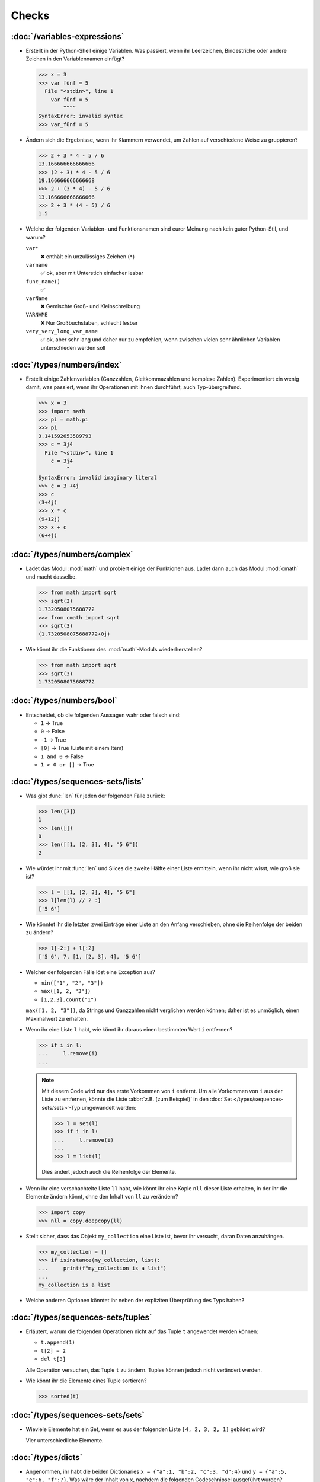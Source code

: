 Checks
======

:doc:`/variables-expressions`
-----------------------------

* Erstellt in der Python-Shell einige Variablen. Was passiert, wenn ihr
  Leerzeichen, Bindestriche oder andere Zeichen in den Variablennamen einfügt?

  .. blacken-docs:off

  .. code-block:: pycon

     >>> x = 3
     >>> var fünf = 5
       File "<stdin>", line 1
         var fünf = 5
             ^^^^
     SyntaxError: invalid syntax
     >>> var_fünf = 5

  .. blacken-docs:on

* Ändern sich die Ergebnisse, wenn ihr Klammern verwendet, um Zahlen auf
  verschiedene Weise zu gruppieren?

  .. code-block:: pycon

     >>> 2 + 3 * 4 - 5 / 6
     13.166666666666666
     >>> (2 + 3) * 4 - 5 / 6
     19.166666666666668
     >>> 2 + (3 * 4) - 5 / 6
     13.166666666666666
     >>> 2 + 3 * (4 - 5) / 6
     1.5

+ Welche der folgenden Variablen- und Funktionsnamen sind eurer Meinung nach
  kein guter Python-Stil, und warum?

  ``var*``
      ❌ enthält ein unzulässiges Zeichen (``*``)
  ``varname``
      ✅ ok, aber mit Unterstich einfacher lesbar
  ``func_name()``
      ✅
  ``varName``
      ❌ Gemischte Groß- und Kleinschreibung
  ``VARNAME``
      ❌ Nur Großbuchstaben, schlecht lesbar
  ``very_very_long_var_name``
      ✅ ok, aber sehr lang und daher nur zu empfehlen, wenn zwischen vielen
      sehr ähnlichen Variablen unterschieden werden soll

:doc:`/types/numbers/index`
---------------------------

* Erstellt einige Zahlenvariablen (Ganzzahlen, Gleitkommazahlen und komplexe
  Zahlen). Experimentiert ein wenig damit, was passiert, wenn ihr Operationen
  mit ihnen durchführt, auch Typ-übergreifend.

  .. blacken-docs:off

  .. code-block:: pycon

     >>> x = 3
     >>> import math
     >>> pi = math.pi
     >>> pi
     3.141592653589793
     >>> c = 3j4
       File "<stdin>", line 1
         c = 3j4
              ^
     SyntaxError: invalid imaginary literal
     >>> c = 3 +4j
     >>> c
     (3+4j)
     >>> x * c
     (9+12j)
     >>> x + c
     (6+4j)

  .. blacken-docs:on

:doc:`/types/numbers/complex`
-----------------------------

* Ladet das Modul :mod:`math` und probiert einige der Funktionen aus. Ladet dann
  auch das Modul :mod:`cmath` und macht dasselbe.

  .. code-block:: pycon

     >>> from math import sqrt
     >>> sqrt(3)
     1.7320508075688772
     >>> from cmath import sqrt
     >>> sqrt(3)
     (1.7320508075688772+0j)

* Wie könnt ihr die Funktionen des :mod:`math`-Moduls wiederherstellen?

  .. code-block:: pycon

     >>> from math import sqrt
     >>> sqrt(3)
     1.7320508075688772

:doc:`/types/numbers/bool`
--------------------------

* Entscheidet, ob die folgenden Aussagen wahr oder falsch sind:

  * ``1`` → True
  * ``0`` → False
  * ``-1`` → True
  * ``[0]`` → True (Liste mit einem Item)
  * ``1 and 0`` → False
  * ``1 > 0 or []`` → True

:doc:`/types/sequences-sets/lists`
----------------------------------

* Was gibt :func:`len` für jeden der folgenden Fälle zurück:

  .. code-block:: pycon

     >>> len([3])
     1
     >>> len([])
     0
     >>> len([[1, [2, 3], 4], "5 6"])
     2

* Wie würdet ihr mit :func:`len` und Slices die zweite Hälfte einer Liste
  ermitteln, wenn ihr nicht wisst, wie groß sie ist?

  .. code-block:: pycon

     >>> l = [[1, [2, 3], 4], "5 6"]
     >>> l[len(l) // 2 :]
     ['5 6']

* Wie könntet ihr die letzten zwei Einträge einer Liste an den Anfang
  verschieben, ohne die Reihenfolge der beiden zu ändern?

  .. code-block:: pycon

     >>> l[-2:] + l[:2]
     ['5 6', 7, [1, [2, 3], 4], '5 6']

* Welcher der folgenden Fälle löst eine Exception aus?

  * ``min(["1", "2", "3"])``
  * ``max([1, 2, "3"])``
  * ``[1,2,3].count("1")``

  ``max([1, 2, "3"])``, da Strings und Ganzzahlen nicht verglichen werden
  können; daher ist es unmöglich, einen Maximalwert zu erhalten.

* Wenn ihr eine Liste ``l`` habt, wie könnt ihr daraus einen bestimmten Wert
  ``i`` entfernen?

  .. code-block:: pycon

     >>> if i in l:
     ...     l.remove(i)
     ...

  .. note::
     Mit diesem Code wird nur das erste Vorkommen von ``i`` entfernt. Um alle
     Vorkommen von ``i`` aus der Liste zu entfernen, könnte die Liste
     :abbr:`z.B. (zum Beispiel)` in den :doc:`Set
     </types/sequences-sets/sets>`-Typ umgewandelt werden:

     .. code-block:: pycon

        >>> l = set(l)
        >>> if i in l:
        ...     l.remove(i)
        ...
        >>> l = list(l)

     Dies ändert jedoch auch die Reihenfolge der Elemente.

* Wenn ihr eine verschachtelte Liste ``ll`` habt, wie könnt ihr eine Kopie
  ``nll`` dieser Liste erhalten, in der ihr die Elemente ändern könnt, ohne den
  Inhalt von ``ll`` zu verändern?

  .. code-block:: pycon

     >>> import copy
     >>> nll = copy.deepcopy(ll)

* Stellt sicher, dass das Objekt ``my_collection`` eine Liste ist, bevor ihr
  versucht, daran Daten anzuhängen.

  .. code-block:: pycon

     >>> my_collection = []
     >>> if isinstance(my_collection, list):
     ...     print(f"my_collection is a list")
     ...
     my_collection is a list

* Welche anderen Optionen könntet ihr neben der expliziten Überprüfung des Typs
  haben?

:doc:`/types/sequences-sets/tuples`
-----------------------------------

* Erläutert, warum die folgenden Operationen nicht auf das Tuple ``t``
  angewendet werden können:

  * ``t.append(1)``
  * ``t[2] = 2``
  * ``del t[3]``

  Alle Operation versuchen, das Tuple ``t`` zu ändern. Tuples können jedoch
  nicht verändert werden.

* Wie könnt ihr die Elemente eines Tuple sortieren?

  .. code-block:: pycon

     >>> sorted(t)

:doc:`/types/sequences-sets/sets`
---------------------------------

* Wieviele Elemente hat ein Set, wenn es aus der folgenden Liste
  ``[4, 2, 3, 2, 1]`` gebildet wird?

  Vier unterschiedliche Elemente.

:doc:`/types/dicts`
-------------------

* Angenommen, ihr habt die beiden Dictionaries ``x = {"a":1, "b":2, "c":3,
  "d":4}`` und ``y = {"a":5, "e":6, "f":7}``. Was wäre der Inhalt von ``x``,
  nachdem die folgenden Codeschnipsel ausgeführt wurden?

  .. code-block:: pycon

     >>> del x["b"]
     >>> z = x.setdefault("e", 8)
     >>> x.update(y)

  .. code-block:: pycon

     >>> x = {"a": 1, "b": 2, "c": 3, "d": 4}
     >>> y = {"a": 5, "e": 6, "f": 7}
     >>> del x["b"]
     >>> z = x.setdefault("e", 8)
     >>> x.update(y)
     >>> x
     {'a': 5, 'c': 3, 'd': 4, 'e': 6, 'f': 7}

* Welcher der folgenden Ausdrücke kann ein Schlüssel eines Dictionary sein:
  ``1``; ``"Veit"``; ``("Veit", [1])``; ``[("Veit", [1])]``; ``["Veit"]``;
  ``("Veit", "Tim", "Monique")``

  .. code-block:: pycon

     >>> d = {}
     >>> d[1] = None
     >>> d["Veit"] = None
     >>> d[("Veit", [1])]
     Traceback (most recent call last):
       File "<stdin>", line 1, in <module>
     TypeError: unhashable type: 'list'
     >>> d[["Veit"]] = None
     Traceback (most recent call last):
       File "<stdin>", line 1, in <module>
     TypeError: unhashable type: 'list'
     >>> d[("Veit", "Tim", "Monique")] = None

* Ihr könnt ein :doc:`Dictionary </types/dicts>` verwenden, und das wie ein
  Tabelle einer Tabellenkalkulation verwenden, indem ihr
  :doc:`/types/sequences-sets/tuples` als Schlüssel Zeilen- und Spaltenwerte
  verwendet. Schreibt Beispielcode, um Werte hinzuzufügen und wieder abzufragen.

  .. code-block:: pycon

     >>> sheet = {}
     >>> sheet[("A", 0)] = 1
     >>> sheet[("A", 1)] = 2
     >>> sheet[("B", 0)] = 3
     >>> sheet[("B", 1)] = 4
     >>> print(sheet[("A", 1)])
     2

* Wie könnt ihr alle Dubletten aus einer Liste entfernen **ohne** die
  Reihenfolge der Elemente in der Liste zu ändern?

  Hierfür können die Schlüssel eines :doc:`/types/dicts` verwendet werden:

  .. code-block:: pycon

     >>> list(dict.fromkeys(l))

:doc:`/types/strings/index`
---------------------------

* Könnt ihr :abbr:`z.B. (zum Beispiel)` eine Zeichenkette mit einer ganzen Zahl
  addieren oder multiplizieren, oder mit einer Gleitkommazahl oder einer
  komplexen Zahl?

  .. code-block:: pycon

     >>> x = 3
     >>> c = 3 + 4j
     >>> snake = "🐍"
     >>> x + snake
     Traceback (most recent call last):
       File "<stdin>", line 1, in <module>
     TypeError: unsupported operand type(s) for +: 'int' and 'str'
     >>> x * snake
     '🐍🐍🐍'
     >>> c + snake
     Traceback (most recent call last):
       File "<stdin>", line 1, in <module>
     TypeError: unsupported operand type(s) for +: 'complex' and 'str'
     >>> c * snake
     Traceback (most recent call last):
       File "<stdin>", line 1, in <module>
     TypeError: can't multiply sequence by non-int of type 'complex'

:doc:`/types/strings/operators-functions`
-----------------------------------------

* Welche der folgenden Zeichenketten können nicht in Zahlen umgewandelt werden
  und warum?

  .. blacken-docs:off

  .. code-block:: pycon

     >>> int("1e2")
     Traceback (most recent call last):
       File "<stdin>", line 1, in <module>
     ValueError: invalid literal for int() with base 10: '1e2'
     >>> int(1e+2)
     100
     >>> int("1+2")
     Traceback (most recent call last):
       File "<stdin>", line 1, in <module>
     ValueError: invalid literal for int() with base 10: '1+2'
     >>> int("+2")
     2

  .. blacken-docs:on

:doc:`/types/strings/built-in-modules/string`
---------------------------------------------

* Wie könnt ihr eine Überschrift wie ``variables and expressions`` so abändern,
  dass sie statt Leerzeichen Bindestriche  enthält und so besser als Dateinamen
  verwendet werden kann?

  .. code-block:: pycon

     >>> ve = "variables and expressions"
     >>> "-".join(ve.split())
     'variables-and-expressions'

* Wenn ihr überprüfen wollt, ob eine Zeile mit ``.. note::`` beginnt, welche
  Methode würdet ihr verwenden? Gibt es auch noch andere Möglichkeiten?

  .. code-block:: pycon

     >>> x.startswith(".. note::")
     True
     >>> x[:9] == ".. note::"
     True

* Angenommen, ihr habt eine Zeichenkette mit Ausrufezeichen, Anführungszeichen
  und Zeilenumbruch. Wie können diese aus der Zeichenkette entfernt werden?

  .. code-block:: pycon

     >>> hipy = "„Hello Pythonistas!“\n"
     >>> hipy.strip("„“!\n")
     'Hello Pythonistas'

* Wie könnt ihr **alle** Leerräume und Satzzeichen aus einer Zeichenfolge in
  einen Bindestrich (``-``) ändern?

  .. code-block:: pycon

     >>> from string import punctuation, whitespace
     >>> chars = punctuation + whitespace
     >>> subs = str.maketrans(chars, len(chars) * "-")
     >>> hipy = "Hello Pythonistas!\n"
     >>> hipy.translate(subs)
     'Hello-Pythonistas--'

:doc:`/types/strings/built-in-modules/re`
-----------------------------------------

* Welchen regulären Ausdruck würdet ihr verwenden, um Zeichenfolgen zu finden,
  die die Zahlen zwischen -3 und +3 darstellen?

  ``r"-?[0-3]"`` oder ``r"-{0,1}[0-3]"``

  ``?``
      ist ein Quantifizierer für ein oder kein Vorkommen.

* Welchen regulären Ausdruck würdet ihr verwenden, um Hexadezimalwerte zu
  finden?

  ``r"0[xX][0-9a-fA-F]+"``
      entspricht einem Ausdruck, der mit ``0`` beginnt, gefolgt von einem
      kleinen oder großen ``x``, gefolgt von einem oder mehreren Zeichen in den
      Bereichen ``0-9``, ``a-f`` oder ``A-F``.

:doc:`/types/strings/input`
---------------------------

* Wie könnt ihr mit der :func:`input`-Funktion String- und Integer-Werte
  erhalten?

  .. code-block:: pycon

     >>> year_birth = input("Geburtsjahr: ")
     Geburtsjahr: 1964
     >>> type(year_birth)
     <class 'str'>
     >>> year_birth = int(input("Geburtsjahr: "))
     Geburtsjahr: 1964
     >>> type(year_birth)
     <class 'int'>

* Wie wirkt es sich aus, wenn ihr :func:`int` nicht verwendet um den Aufruf von
  :func:`input` für Integer-Eingaben zu verwenden?

  .. code-block:: pycon

     >>> import datetime
     >>> current = datetime.datetime.now()
     >>> year = current.year
     >>> year_birth = input("Geburtsjahr? ")
     Geburtsjahr? 1964
     >>> age = year - year_birth
     Traceback (most recent call last):
       File "<stdin>", line 1, in <module>
     TypeError: unsupported operand type(s) for -: 'int' and 'str'

* Könnt ihr den Code so abändern, dass er eine Fließkommazahl akzeptiert?

  .. code-block:: pycon

     >>> import datetime
     >>> current = datetime.datetime.now()
     >>> year = current.year
     >>> year_birth = float(input("Geburtsjahr: "))
     Geburtsjahr: 1964
     >>> type(year_birth)
     <class 'float'>

* Was passiert, wenn ihr einen *falschen* Werttyp eingebt?

  .. code-block:: pycon

     >>> import datetime
     >>> current = datetime.datetime.now()
     >>> year = current.year
     >>> year_birth = int(input("Geburtsjahr: "))
     Geburtsjahr: Schaltjahr
     Traceback (most recent call last):
       File "<stdin>", line 1, in <module>
     ValueError: invalid literal for int() with base 10: 'Schaltjahr'

* Schreibt den Code, um für drei User jeweils nach Namen und Alter zu fragen.
  Nachdem die Werte eingegeben wurden, fragt nach einem der Namen und gebt das
  zugehörige Alter aus.

  .. code-block:: pycon

     >>> personal_data = {}
     >>> for i in range(3):
     ...     name = input("Name? ")
     ...     age = int(input("Age? "))
     ...     personal_data[name] = age
     ...
     Name? Veit
     Age? 60
     Name? Tim
     Age? 35
     Name? Monique
     Age? 37
     >>> who = input("Who? ")
     Who? Veit
     >>> print(personal_data[who])
     60

:doc:`/control-flow/loops`
--------------------------

* Entfernt aus der Liste ``x = [ -2, -1, 0, 1, 2, 3]``, alle negativen Zahlen.

  .. code-block:: pycon

     >>> x = [-2, -1, 0, 1, 2, 3]
     >>> pos = []
     >>> for i in x:
     ...     if i >= 0:
     ...         pos.append(i)
     ...
     >>> pos
     [0, 1, 2, 3]

* Welche List-Comprehension würdet ihr verwenden, um zum selben Ergebnis zu
  kommen?

  .. code-block:: pycon

     >>> x = [-2, -1, 0, 1, 2, 3]
     >>> pos = [i for i in x if i >= 0]
     >>> pos
     [0, 1, 2, 3]

* Wie würdet ihr die Gesamtzahl der negativen Zahlen in der Liste ``[-[1, 0, 1],
  [-1, 1, 3], [-2, 0, 2]]`` zählen?

  .. code-block:: pycon

     >>> x = [[-1, 0, 1], [-1, 1, 3], [-2, 0, 2]]
     >>> neg = 0
     >>> for row in x:
     ...     for col in row:
     ...         if col < 0:
     ...             neg += 1
     ...
     >>> neg
     3

* Erstellt einen Generator, der nur ungerade Zahlen von 1 bis 10 liefert.

  .. tip::
     Eine Zahl ist ungerade, wenn bei der Division durch 2 ein Rest übrig
     bleibt; also wenn ``% 2`` wahr ist.

  .. code-block:: pycon

     >>> x = (x for x in range(10) if x % 2)
     >>> for i in x:
     ...     print(i)
     ...
     1
     3
     5
     7
     9

* Schreibt ein :doc:`Dict </types/dicts>` mit den Kantenlängen und Volumen von
  Würfeln.

  .. code-block:: pycon

     >>> {x: x**3 for x in range(1, 5)}
     {1: 1, 2: 8, 3: 27, 4: 64}

:doc:`/control-flow/exceptions`
-------------------------------

* Schreibt  Code, der zwei Zahlen erhält und die erste Zahl durch die zweite
  dividiert. Prüft, ob der :class:`python3:ZeroDivisionError` auftritt, wenn die
  zweite Zahl ``0`` ist, und fangt diese ab.

  .. code-block:: pycon

     >>> x = int(input("Please enter an integer: "))
     Please enter an integer: 7
     >>> y = int(input("Please enter an integer: "))
     Please enter an integer: 6
     >>> try:
     ...     z = x / y
     ... except ZeroDivisionError as e:
     ...     print("It cannot be divided by 0!")
     ...
     >>> z
     1.1666666666666667
     >>> y = int(input("Please enter an integer: "))
     Please enter an integer: 0
     >>> try:
     ...     print("It cannot be divided by 0!")
     ... except ZeroDivisionError as e:
     ...     print("It cannot be divided by 0!")
     ...
     It cannot be divided by 0!

* Wenn :class:`MyError` von :class:`Exception` erbt, was ist dann der
  Unterschied zwischen ``except Exception as e`` und ``except MyError as e``?

  Die erste fängt jede Ausnahme ab, die von :class:`Exception` erbt, während die
  zweite nur :class:`MyError`-Ausnahmen abfängt.

* Schreibt ein einfaches Programm, das eine Zahl erhält und dann die Anweisung
  :func:`assert` verwendet, um eine :class:`python3:Exception` auszulösen, wenn
  die Zahl ``0`` ist.

  .. code-block:: pycon

     >>> x = int(input("Please enter an integer that is not zero: "))
     Please enter an integer that is not zero: 0
     >>> assert x != 0, "The integer must not be zero."
     Traceback (most recent call last):
       File "<stdin>", line 1, in <module>
     AssertionError: The integer must not be zero.

* Schreibt eine benutzerdefinierte Ausnahme :class:`Outliers`, die eine
  :class:`Exception` auslöst, wenn die Variable ``x`` größer oder kleiner als
  ``3`` ist?

  .. code-block:: pycon

     >>> class Outliers(Exception):
     ...     pass
     ...
     >>> x = -4
     >>> if abs(x) > 3:
     ...     raise Outliers(f"The value {x} is an outlier")
     ...
     Traceback (most recent call last):
       File "<stdin>", line 2, in <module>
     Outliers: The value -4 is an outlier

* Handelt es sich bei der Überprüfung, ob ein Objekt eine Liste ist
  (:ref:`Check: Listen <check-list>`) um eine Programmierung im Stil von
  :abbr:`LBYL (look before you leap)` oder :abbr:`EAFP (easier to ask
  forgiveness than permission)`?

  Das ist :abbr:`LBYL (look before you leap)`-Programmierung. Erst wenn ihr
  :func:`append` einem ``try... except``-Block packt und
  :class:`TypeError`-Exceptions abfangt, wird es etwas mehr :abbr:`EAFP (easier
  to ask forgiveness than permission)`.

:doc:`/functions/params`
------------------------

* Schreibt eine Funktion, die eine beliebige Anzahl von unbenannten Argumenten
  annehmen und deren Werte in umgekehrter Reihenfolge ausgeben kann?

  .. code-block:: pycon

     >> def my_func(*params):
     ...     for i in reversed(params):
     ...         print(i)
     ...
     >>> my_func(1, 2, 3, 4)
     4
     3
     2
     1

:doc:`/functions/variables`
---------------------------

* Angenommen, ``x = 1``, :func:`func` setze die lokale Variable ``x`` auf ``2``
  und :func:`gfunc` die globale Variable ``x`` auf ``3``, welchen Wert nimmt
  ``x`` an, nachdem :func:`func` und :func:`gfunc` durchlaufen wurden?

  .. code-block:: pycon

     >>> x = 1
     >>> def func():
     ...     x = 2
     ...
     >>> def gfunc():
     ...     global x
     ...     x = 3
     ...
     >>> func()
     >>> x
     1
     >>> gfunc()
     >>> x
     3

:doc:`/modules/index`
---------------------

* Wenn ihr ein Modul :mod:`my_math` erstellt habt, das eine Funktion
  :func:`divide` enthält, welche Möglichkeiten gibt es, diese Funktion zu
  importieren und dann zu verwenden? Was sind die Vor- und Nachteile der
  einzelnen Möglichkeiten?

  .. code-block:: pycon

     >>> import my_math
     >>> my_math.divide(..., ...)

  .. code-block:: pycon

     >>> from my_math import divide
     >>> divide(..., ...)

  Die erste Lösung wird oft bevorzugt, da es keinen Konflikt zwischen den
  Bezeichnern in :mod:`my_math` und dem importierenden Namespace geben wird.
  Diese Lösung ist jedoch ein wenig aufwändiger.

* Eine Variable ``min`` ist im Modul :mod:`scope.py` enthalten. In welchem der
  folgenden Kontexte kann ``min`` verwendet werden?

  #. Mit dem Modul selbst
  #. Innerhalb der Funktion :func:`scope` des Moduls
  #. Innerhalb eines Skripts, das das Modul :mod:`scope.py` importiert hat

  1. und 2., aber nicht 3.

* Packt die Funktionen, die ihr am Ende von :doc:`/functions/decorators`
  erstellt habt, als eigenständiges Modul. Dabei soll die Funktionen zunächst
  lediglich von einem anderen Skript aus vollständig nutzbar sein.

  .. literalinclude:: example_mod.py
     :caption: example_mod.py
     :name: example_mod.py
     :language: python

  .. literalinclude:: my_script.py
     :caption: my_script.py
     :name: my_script.py
     :language: python

* Macht euer Modul ausführbar.

  .. literalinclude:: example_mod2.py
     :diff: example_mod.py
     :language: python

.. _wcargv_stdin:

* Schreibt eure Version des :mod:`wc`-Dienstprogramms so um, dass es sowohl die
  Unterscheidung zwischen Bytes und Zeichen als auch die Möglichkeit, aus
  Dateien und von der Standardeingabe zu lesen, implementiert.

  .. literalinclude:: /modules/wcargv_stdin.py
     :diff: /modules/wcargv.py

:doc:`/oop/classes`
-------------------

* Schreibt eine :class:`Triangle`-Klasse, die auch die Fläche berechnen kann.

  .. code-block:: python

     class Triangle:
         def __init__(self, width, height):
             self.width = width
             self.height = height

         def area(self):
             return 0.5 * self.width * self.height

:doc:`/oop/methods`
-------------------

* Schreibt eine Klassenmethode, die ähnlich wie :func:`circumferences` ist, aber
  die Gesamtfläche aller Kreise zurückgibt.

  .. code-block:: python

     def area(self):
         return self.diameter**2 / 4 * self.__class__.pi


     @classmethod
     def areas(cls):
         """Class method to sum all areas."""
         careasum = 0
         for c in cls.circles:
             careasum = careasum + c.area()
         return careasum

:doc:`/oop/inheritance`
-----------------------

* Schreibt den Code für eine :class:`Triangle`-Klasse um, sodass sie von
  :class:`Form` erbt.

  .. code-block:: pycon

     >>> class Form:
     ...     def __init__(self, x=0, y=0):
     ...         self.x = x
     ...         self.y = y
     ...
     >>> class Triangle(Form):
     ...     def __init__(self, width=1, height=1, x=0, y=0):
     ...         super().__init__(x, y)
     ...         self.length = length
     ...         self.height = height
     ...

* Wie würdet ihr den Code schreiben, um eine Methode :func:`area` für die Klasse
  :class:`Triangle` hinzuzufügen? Sollte die Methode :func:`area` in die
  Basisklasse :class:`Form` verschoben und an :class:`Circle`, :class:`Square`
  und :class:`Triangle` vererbt werden? Welche Probleme würde diese Änderung
  verursachen?

  Es ist sinnvoll, die :func:`area`-Methode in eine :class:`Triangle`-Klasse zu
  packen; aber sie in :class:`Form` zu packen, wäre nicht sehr hilfreich, weil
  verschiedene Typen von :class:`Form` ihre eigenen Berechnungen der Fläche
  haben. Jede abgeleitete Form würde ohnehin die Basismethode :func:`area`
  überschreiben.

:doc:`/oop/types`
-----------------

* Was wäre der Unterschied zwischen der Verwendung von :func:`type` und
  :func:`isinstance` in :ref:`Check: Listen <check-list>`?

  Mit :func:`type` würdet ihr nur Listen erhalten, nicht aber Instanzen von
  Listen.

:doc:`/oop/private`
-------------------

* Ändert den Code der Klasse :class:`Triangle`, um die Dimensionsvariablen
  privat zu machen. Welche Einschränkung wird diese Änderung für die Verwendung
  der Klasse mit sich bringen?

  .. code-block:: pycon

     >>> class Triangle:
     ...     def __init__(self, x, y):
     ...         self.__x = x
     ...         self.__y = y
     ...

  Die Dimensionsvariablen sind außerhalb der Klasse nicht mehr über ``.x`` und
  ``.y`` verfügbar.

* Aktualisiert die Dimensionen der Klasse :class:`Triangle`, damit sie
  Eigenschaften mit Getter- und Setter-Methoden sind, die keine negativen Größen
  zulassen.

  .. code-block:: pycon

     >>> class Triangle:
     ...     def __init__(self, x, y):
     ...         self.__x = x
     ...         self.__y = y
     ...     @property
     ...     def x(self):
     ...         return self.__x
     ...     @x.setter
     ...     def x(self, new_x):
     ...         if new_x >= 0:
     ...             self.__x = new_x
     ...     @property
     ...     def y(self):
     ...         return self.__y
     ...     @y.setter
     ...     def y(self, new_y):
     ...         if new_y >= 0:
     ...             self.__y = new_y
     ...
     >>> t1 = Triangle(-2, 2)
     Traceback (most recent call last):
       File "<stdin>", line 1, in <module>
       File "<stdin>", line 6, in __init__
     ValueError: The number must be greater or equal to zero.
     >>> t1 = Triangle(2, 2)
     >>> t1.x = -2
     Traceback (most recent call last):
       File "<stdin>", line 1, in <module>
       File "<stdin>", line 13, in x
     ValueError: The number must be greater or equal to zero.
     >>> t1.x = 3
     >>> t1.x
     3

:doc:`/packs/distribution`
--------------------------

* Wenn ihr ein Paket für eine Aufgabenverwaltung erstellen wollt, das die
  Aufgaben in eine Datenbank schreibt und über ein Python-:abbr:`API (engl.:
  Application Programming Interface)` und eine Befehlszeilenschnittstelle
  (:abbr:`CLI (engl.: Command-Line Interface)` bereitstellt, wie würdet ihr die
  Dateien strukturieren?

  Das Paket führt drei Arten von Aktionen durch:

  * Zugriffe auf die Datenbank
  * Bereitstellen einer Python-API
  * Bereitstellen einer Befehlszeilenschnittstelle

  .. code-block:: console

     ├── README.rst
     ├── pyproject.toml
     └── src
         └── items
             ├── __init__.py
             ├── api.py
             ├── cli.py
             └── db.py

* Überlegt euch, wie ihr die oben genannten Aufgaben erledigen wollt. Welche
  Bibliotheken und Module fallen euch ein, die diese Aufgabe erfüllen könnten?
  Skizziert den Code für die Module der Python-API, der
  Befehlszeilenschnittstelle und der Datenbankanbindung.

  Ich würde in :file:`src/items/db.py` eine :class:`DB`-Klasse für die
  Kommunikation mit der Datenbank erstellen, im folgenden Beispiel zu `tinydb
  <https://tinydb.readthedocs.io/en/latest/>`_:

  .. code-block:: python

     import tinydb


     class DB:
         def __init__(self, db_path, db_file_prefix):
             self._db = tinydb.TinyDB(
                 db_path / f"{db_file_prefix}.json", create_dirs=True
             )

         def create(self, item: dict):
             """Create an item

             Returns:
                 id: The items id.
             """

             return id

         def read(self, id: int):
             """Reads an item.

             Args:
                 id (int): The item id of an item.
             Returns:
                 item: The item object."""
             return item

         def update(self, id: int, mods):
             """Update an item in the database.

             Args:
                 id (int): The item id of an item.
                 mods (Item): The modifications to be made to this item.
             """
             self._db.update(changes, doc_ids=[id])

         def delete(self, id: int):
             """Deletes an item in the database.

             Args:
                 id (int): The item id of an item.
             """
             self._db.remove(doc_ids=[id])

         def close(self):
             """Closes the database connection."""
             self._db.close()

  Dann würde ich in :file:`src/items/api` :func:`dataclass` verwenden, um eine
  :class:`Item`-Klasse zu erstellen:

  .. code-block:: python

     from dataclasses import dataclass, field


     @dataclass
     class Item:
         summary: str = None
         owner: str = None
         state: str = "todo"
         id: int = field(default=None, compare=False)


     class ItemsException(Exception):
         pass


     class ItemsDB:
         def __init__(self, db_path):
             self._db_path = db_path
             self._db = DB(db_path, ".items_db")

         def add_item(self, item: Item):
             return

         def get_item(self, item: Item):
             return

         def update_item(self, item: Item):
             return

         def delete_item(self, item: Item):
             return

         def close(self):
             self._db.close()

         def path(self):
             return self._db_path

  In :file:`src/items/__init__.py` werden dann :class:`ItemsException`
  :class:`Item` und  :class:`ItemsDB` bereitgestellt:

  .. code-block:: python

     from .api import ItemsException, Item, ItemsDB

  .. seealso::
     Ein vollständiges Beispiel findet ihr in `github.com/veit/items
     <https://github.com/veit/items/>`_.

:doc:`/save-data/files`
-----------------------

* Verwendet die Funktionen des :mod:`python3:os`-Moduls, um einen Pfad zu einer
  Datei namens :file:`example.log` zu nehmen und einen neuen Dateipfad im selben
  Verzeichnis für eine Datei namens :file:`example.log1` zu erstellen.

  .. code-block:: pycon

     >>> import os
     >>> path = os.path.abspath("example.log")
     >>> print(path)
     /Users/veit/python-basics-tutorial-de/example.log
     >>> new_path = f"{path}2"
     >>> print(new_path)
     /Users/veit/python-basics-tutorial-de/example.log2

* Welche Bedeutung hat das Hinzufügen von ``b`` als Parameter von
  :func:`python3:open`?

  Dadurch wird die Datei im Binärmodus geöffnet, :abbr:`d.h. (das heißt)` es
  werden Bytes und keine Zeichen gelesen und geschrieben.

* Öffnet eine Datei :file:`my_file.txt` und fügt zusätzlichen Text am Ende der
  Datei ein. Welchen Befehl würdet ihr verwenden, um :file:`my_file.txt` zu
  öffnen? Welchen Befehl würdet ihr verwenden, um die Datei erneut zu öffnen und
  von Anfang an zu lesen?

  .. code-block:: pycon

     >>> with open("my_file", "a") as f:
     ...     f.write("Hi, Pythonistas!\n")
     ...
     17
     >>> with open("my_file") as f:
     ...     print(f.readlines())
     ...
     ['Hi, Pythonistas!\n', 'Hi, Pythonistas!\n']

* Welche Anwendungsfälle könnt ihr euch vorstellen, in denen das
  :mod:`python3:struct`-Modul für das Lesen oder Schreiben von Binärdaten
  nützlich wäre?

  * beim Lesen und Schreiben einer Binärdatei
  * beim Lesen von einer externen Schnittstelle, wobei die Daten genau so
    gespeichert werden sollen, wie sie übermittelt wurden

* Warum könnte :doc:`pickle <python3:library/pickle>` für die folgenden
  Anwendungsfälle geeignet sein oder auch nicht:

  #. Speichern einiger Zustandsvariablen von einem Durchlauf zum nächsten ✅
  #. Aufbewahren von Auswertungsergebnissen ❌, da Pickle abhängig von der
     jeweiligen Python-Version sind
  #. Speichern von Benutzernamen und Passwörtern ❌, da Pickle nicht sicher sind
  #. Speichern eines großen Wörterbuchs mit englischen Begriffen ❌, da der
     gesamte Pickle in den Speicher geladen werden müsste

* Wenn ihr euch die `Manpage für das wc-Dienstprogramm
  <https://linux.die.net/man/1/wc>`_ anseht, seht ihr zwei
  Befehlszeilenoptionen:

  ``-c``
      zählt die Bytes in der Datei
  ``-m``
      zählt die Zeichen, die im Falle einiger Unicode-Zeichen zwei oder mehr
      Bytes lang sein können

  Außerdem sollte unser Modul, wenn eine Datei angegeben wird, aus dieser Datei
  lesen und sie verarbeiten, aber wenn keine Datei angegeben wird, sollte es aus
  ``stdin`` lesen und verarbeiten.

  .. seealso::
     :ref:`_wcargv_stdin.py <wcargv_stdin>`

* Wenn ein Kontext-Manager in einem Skript verwendet wird, das mehrere Dateien
  liest und/oder schreibt, welche der folgenden Ansätze wäre eurer Meinung nach
  am besten?

  #. Legt das gesamte Skript in einen Block, der von einer ``with``-Anweisung
     verwaltet wird.
  #. Verwendet eine ``with``-Anweisung für alle Lesevorgänge und eine weitere
     für alle Schreibvorgänge.
  #. Verwendet jedes Mal eine ``with``-Anweisung, wenn ihr eine Datei lest oder
     schreibt, :abbr:`d.h. (das heißt)` für jede Zeile.
  #. Verwendet für jede Datei, die ihr lest oder schreibt, eine
     ``with``-Anweisung.

  Wahrscheinlich ist 4. der beste Ansatz, da ein Teil der Aufgabe des
  Kontextmanagers beim Dateizugriff darin besteht, sicherzustellen, dass eine
  Datei geschlossen ist.

* Archiviert :file:`*.txt`-Dateien aus dem aktuellen Verzeichnis im Verzeichnis
  :file:`archive` als :file:`*.zip`-Dateien mit dem aktuellen Datum als
  Dateiname.

  * Welche Module benötigt ihr hierfür?

    :mod:`python3:datetime`, :mod:`python3:pathlib` und :mod:`python3:zipfile`.

  * Schreibt eine mögliche Lösung.

    .. code-block:: pycon
       :linenos:

       >>> import datetime
       >>> import pathlib
       >>> import zipfile
       >>> file_pattern = "*.txt"
       >>> archive_path = "archive"
       >>> today = f"{datetime.date.today():%Y-%m-%d}"
       >>> cur_path = pathlib.Path(".")
       >>> paths = cur_path.glob(file_pattern)
       >>> zip_path = cur_path.joinpath(archive_path, today + ".zip")
       >>> zip_file = zipfile.ZipFile(str(zip_path), "w")
       >>> for path in paths:
       ...     zip_file.write(str(path))
       ...     path.unlink()
       ...

    Zeile 9
        erstellt den Pfad zur ZIP-Datei im Archivverzeichnis.
    Zeile 10
        öffnet das neue ZIP-Dateiobjekt zum Schreiben; :func:`str` wird
        benötigt, um einen Pfad in eine Zeichenkette umzuwandeln.
    Zeile 12
        schreibt die aktuelle Datei in die Zip-Datei.
    Zeile 13
        entfernt die aktuelle Datei aus dem Arbeitsverzeichnis.
